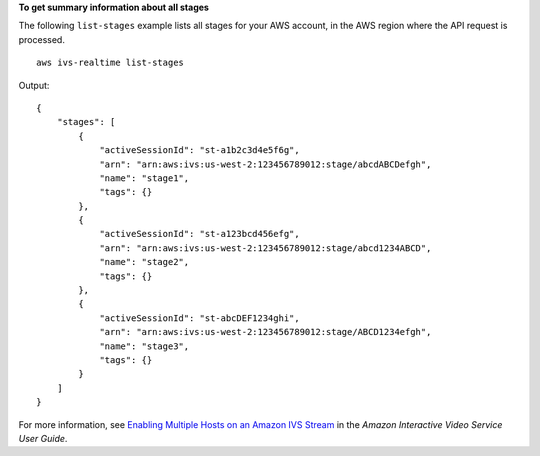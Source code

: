 **To get summary information about all stages**

The following ``list-stages`` example lists all stages for your AWS account, in the AWS region where the API request is processed. ::

    aws ivs-realtime list-stages

Output::

    {
        "stages": [
            {
                "activeSessionId": "st-a1b2c3d4e5f6g",
                "arn": "arn:aws:ivs:us-west-2:123456789012:stage/abcdABCDefgh",
                "name": "stage1",
                "tags": {}
            },
            {
                "activeSessionId": "st-a123bcd456efg",
                "arn": "arn:aws:ivs:us-west-2:123456789012:stage/abcd1234ABCD",
                "name": "stage2",
                "tags": {}
            },
            {
                "activeSessionId": "st-abcDEF1234ghi",
                "arn": "arn:aws:ivs:us-west-2:123456789012:stage/ABCD1234efgh",
                "name": "stage3",
                "tags": {}
            }
        ]
    }

For more information, see `Enabling Multiple Hosts on an Amazon IVS Stream <https://docs.aws.amazon.com/ivs/latest/LowLatencyUserGuide/multiple-hosts.html>`__ in the *Amazon Interactive Video Service User Guide*.
